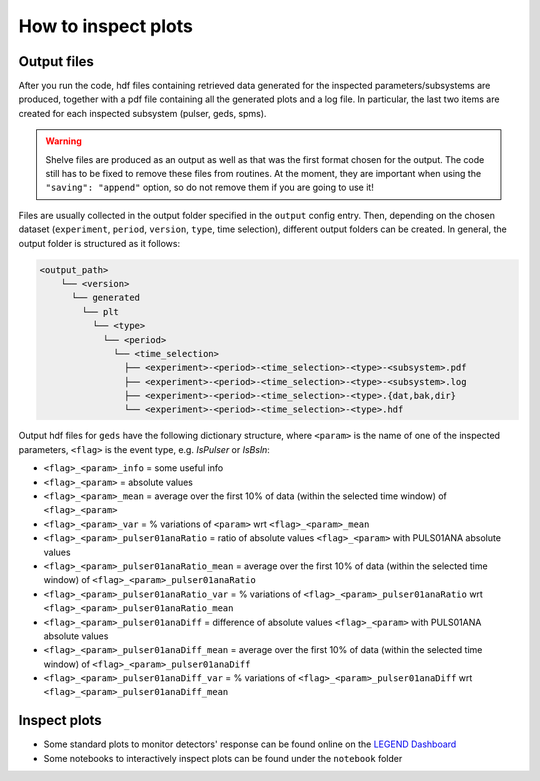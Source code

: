 How to inspect plots
====================

Output files
------------

After you run the code, hdf files containing retrieved data generated for the inspected parameters/subsystems are produced, together with a pdf file containing all the generated plots and a log file.
In particular, the last two items are created for each inspected subsystem (pulser, geds, spms).

.. warning::

  Shelve files are produced as an output as well as that was the first format chosen for the output.
  The code still has to be fixed to remove these files from routines.
  At the moment, they are important when using the ``"saving": "append"`` option, so do not remove them if you are going to use it!

Files are usually collected in the output folder specified in the ``output`` config entry.
Then, depending on the chosen dataset (``experiment``, ``period``, ``version``, ``type``, time selection),
different output folders can be created. In general, the output folder is structured as it follows:

.. code-block::

  <output_path>
      └── <version>
        └── generated
          └── plt
            └── <type>
              └── <period>
                └── <time_selection>
                  ├── <experiment>-<period>-<time_selection>-<type>-<subsystem>.pdf
                  ├── <experiment>-<period>-<time_selection>-<type>-<subsystem>.log
                  ├── <experiment>-<period>-<time_selection>-<type>.{dat,bak,dir}
                  └── <experiment>-<period>-<time_selection>-<type>.hdf


Output hdf files for ``geds`` have the following dictionary structure, where ``<param>`` is the name of one of the inspected parameters, ``<flag>`` is the event type, e.g. *IsPulser* or *IsBsln*:

- ``<flag>_<param>_info`` = some useful info
- ``<flag>_<param>`` = absolute values
- ``<flag>_<param>_mean`` = average over the first 10% of data (within the selected time window) of ``<flag>_<param>``
- ``<flag>_<param>_var`` = % variations of ``<param>`` wrt ``<flag>_<param>_mean``
- ``<flag>_<param>_pulser01anaRatio`` = ratio of absolute values ``<flag>_<param>`` with PULS01ANA absolute values
- ``<flag>_<param>_pulser01anaRatio_mean`` = average over the first 10% of data (within the selected time window) of ``<flag>_<param>_pulser01anaRatio``
- ``<flag>_<param>_pulser01anaRatio_var`` = % variations of ``<flag>_<param>_pulser01anaRatio`` wrt ``<flag>_<param>_pulser01anaRatio_mean``
- ``<flag>_<param>_pulser01anaDiff`` = difference of absolute values ``<flag>_<param>`` with PULS01ANA absolute values
- ``<flag>_<param>_pulser01anaDiff_mean`` = average over the first 10% of data (within the selected time window) of ``<flag>_<param>_pulser01anaDiff``
- ``<flag>_<param>_pulser01anaDiff_var`` = % variations of ``<flag>_<param>_pulser01anaDiff`` wrt ``<flag>_<param>_pulser01anaDiff_mean``



Inspect plots
-------------

- Some standard plots to monitor detectors' response can be found online on the `LEGEND Dashboard <https://legend-exp.atlassian.net/wiki/spaces/LEGEND/pages/637861889/Monitoring+Dashboard+Manual>`_
- Some notebooks to interactively inspect plots can be found under the ``notebook`` folder
